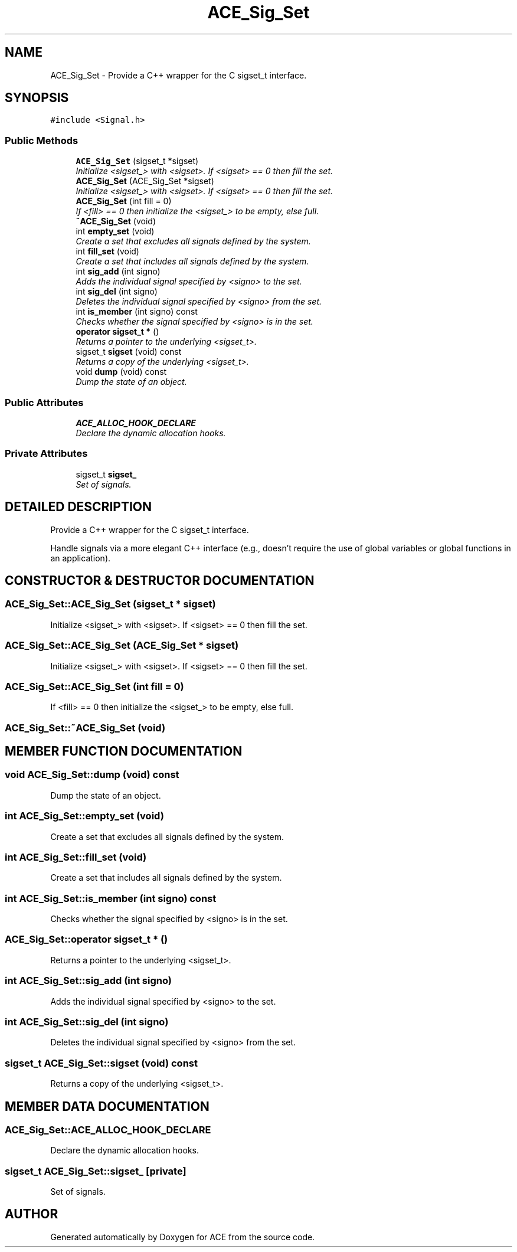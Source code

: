 .TH ACE_Sig_Set 3 "5 Oct 2001" "ACE" \" -*- nroff -*-
.ad l
.nh
.SH NAME
ACE_Sig_Set \- Provide a C++ wrapper for the C sigset_t interface. 
.SH SYNOPSIS
.br
.PP
\fC#include <Signal.h>\fR
.PP
.SS Public Methods

.in +1c
.ti -1c
.RI "\fBACE_Sig_Set\fR (sigset_t *sigset)"
.br
.RI "\fIInitialize <sigset_> with <sigset>. If <sigset> == 0 then fill the set.\fR"
.ti -1c
.RI "\fBACE_Sig_Set\fR (ACE_Sig_Set *sigset)"
.br
.RI "\fIInitialize <sigset_> with <sigset>. If <sigset> == 0 then fill the set.\fR"
.ti -1c
.RI "\fBACE_Sig_Set\fR (int fill = 0)"
.br
.RI "\fIIf <fill> == 0 then initialize the <sigset_> to be empty, else full.\fR"
.ti -1c
.RI "\fB~ACE_Sig_Set\fR (void)"
.br
.ti -1c
.RI "int \fBempty_set\fR (void)"
.br
.RI "\fICreate a set that excludes all signals defined by the system.\fR"
.ti -1c
.RI "int \fBfill_set\fR (void)"
.br
.RI "\fICreate a set that includes all signals defined by the system.\fR"
.ti -1c
.RI "int \fBsig_add\fR (int signo)"
.br
.RI "\fIAdds the individual signal specified by <signo> to the set.\fR"
.ti -1c
.RI "int \fBsig_del\fR (int signo)"
.br
.RI "\fIDeletes the individual signal specified by <signo> from the set.\fR"
.ti -1c
.RI "int \fBis_member\fR (int signo) const"
.br
.RI "\fIChecks whether the signal specified by <signo> is in the set.\fR"
.ti -1c
.RI "\fBoperator sigset_t *\fR ()"
.br
.RI "\fIReturns a pointer to the underlying <sigset_t>.\fR"
.ti -1c
.RI "sigset_t \fBsigset\fR (void) const"
.br
.RI "\fIReturns a copy of the underlying <sigset_t>.\fR"
.ti -1c
.RI "void \fBdump\fR (void) const"
.br
.RI "\fIDump the state of an object.\fR"
.in -1c
.SS Public Attributes

.in +1c
.ti -1c
.RI "\fBACE_ALLOC_HOOK_DECLARE\fR"
.br
.RI "\fIDeclare the dynamic allocation hooks.\fR"
.in -1c
.SS Private Attributes

.in +1c
.ti -1c
.RI "sigset_t \fBsigset_\fR"
.br
.RI "\fISet of signals.\fR"
.in -1c
.SH DETAILED DESCRIPTION
.PP 
Provide a C++ wrapper for the C sigset_t interface.
.PP
.PP
 Handle signals via a more elegant C++ interface (e.g., doesn't require the use of global variables or global functions in an application). 
.PP
.SH CONSTRUCTOR & DESTRUCTOR DOCUMENTATION
.PP 
.SS ACE_Sig_Set::ACE_Sig_Set (sigset_t * sigset)
.PP
Initialize <sigset_> with <sigset>. If <sigset> == 0 then fill the set.
.PP
.SS ACE_Sig_Set::ACE_Sig_Set (ACE_Sig_Set * sigset)
.PP
Initialize <sigset_> with <sigset>. If <sigset> == 0 then fill the set.
.PP
.SS ACE_Sig_Set::ACE_Sig_Set (int fill = 0)
.PP
If <fill> == 0 then initialize the <sigset_> to be empty, else full.
.PP
.SS ACE_Sig_Set::~ACE_Sig_Set (void)
.PP
.SH MEMBER FUNCTION DOCUMENTATION
.PP 
.SS void ACE_Sig_Set::dump (void) const
.PP
Dump the state of an object.
.PP
.SS int ACE_Sig_Set::empty_set (void)
.PP
Create a set that excludes all signals defined by the system.
.PP
.SS int ACE_Sig_Set::fill_set (void)
.PP
Create a set that includes all signals defined by the system.
.PP
.SS int ACE_Sig_Set::is_member (int signo) const
.PP
Checks whether the signal specified by <signo> is in the set.
.PP
.SS ACE_Sig_Set::operator sigset_t * ()
.PP
Returns a pointer to the underlying <sigset_t>.
.PP
.SS int ACE_Sig_Set::sig_add (int signo)
.PP
Adds the individual signal specified by <signo> to the set.
.PP
.SS int ACE_Sig_Set::sig_del (int signo)
.PP
Deletes the individual signal specified by <signo> from the set.
.PP
.SS sigset_t ACE_Sig_Set::sigset (void) const
.PP
Returns a copy of the underlying <sigset_t>.
.PP
.SH MEMBER DATA DOCUMENTATION
.PP 
.SS ACE_Sig_Set::ACE_ALLOC_HOOK_DECLARE
.PP
Declare the dynamic allocation hooks.
.PP
.SS sigset_t ACE_Sig_Set::sigset_\fC [private]\fR
.PP
Set of signals.
.PP


.SH AUTHOR
.PP 
Generated automatically by Doxygen for ACE from the source code.